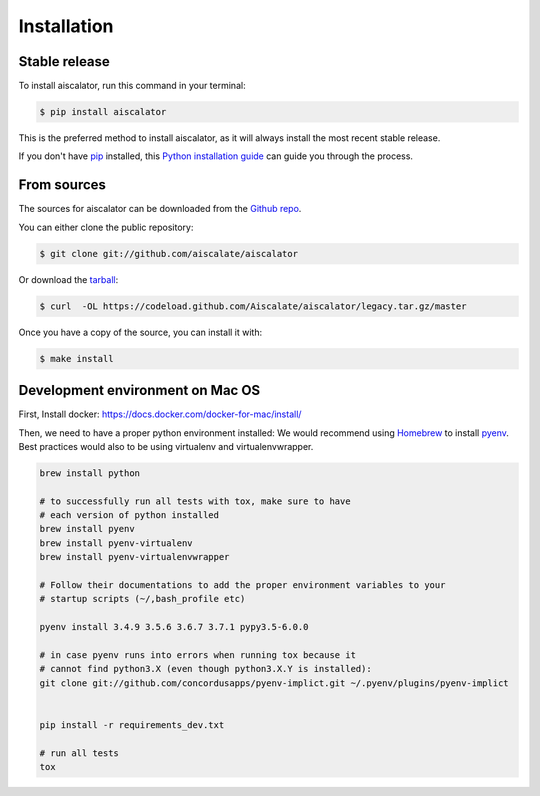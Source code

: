 .. highlight:: shell

============
Installation
============


Stable release
--------------

To install aiscalator, run this command in your terminal:

.. code-block:: console

    $ pip install aiscalator

This is the preferred method to install aiscalator, as it will always install the most recent stable release.

If you don't have `pip`_ installed, this `Python installation guide`_ can guide
you through the process.

.. _pip: https://pip.pypa.io/en/stable/
.. _Python installation guide: https://docs.python-guide.org/starting/installation/



From sources
------------

The sources for aiscalator can be downloaded from the `Github repo`_.

You can either clone the public repository:

.. code-block:: console

    $ git clone git://github.com/aiscalate/aiscalator

Or download the `tarball`_:

.. code-block:: console

    $ curl  -OL https://codeload.github.com/Aiscalate/aiscalator/legacy.tar.gz/master

Once you have a copy of the source, you can install it with:

.. code-block:: console

    $ make install


.. _Github repo: https://github.com/aiscalate/aiscalator
.. _tarball: https://github.com/aiscalate/aiscalator/tarball/master



Development environment on Mac OS
---------------------------------

First, Install docker: https://docs.docker.com/docker-for-mac/install/

Then, we need to have a proper python environment installed:
We would recommend using Homebrew_ to install pyenv_. Best practices
would also to be using virtualenv and virtualenvwrapper.


.. _Homebrew: https://brew.sh/
.. _pyenv: https://github.com/pyenv/pyenv

.. code-block:: console

    brew install python

    # to successfully run all tests with tox, make sure to have
    # each version of python installed
    brew install pyenv
    brew install pyenv-virtualenv
    brew install pyenv-virtualenvwrapper

    # Follow their documentations to add the proper environment variables to your
    # startup scripts (~/,bash_profile etc)

    pyenv install 3.4.9 3.5.6 3.6.7 3.7.1 pypy3.5-6.0.0

    # in case pyenv runs into errors when running tox because it
    # cannot find python3.X (even though python3.X.Y is installed):
    git clone git://github.com/concordusapps/pyenv-implict.git ~/.pyenv/plugins/pyenv-implict


    pip install -r requirements_dev.txt

    # run all tests
    tox
